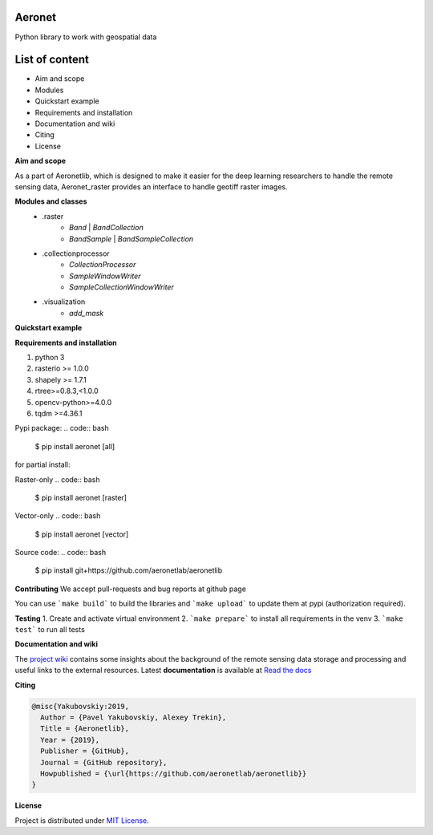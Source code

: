 Aeronet
~~~~~~~~~~
Python library to work with geospatial data

List of content
~~~~~~~~~~~~~~~
- Aim and scope
- Modules
- Quickstart example
- Requirements and installation
- Documentation and wiki
- Citing
- License

**Aim and scope**

As a part of Aeronetlib, which is designed to make it easier for the deep learning researchers to handle
the remote sensing data, Aeronet_raster provides an interface to handle geotiff raster images.

**Modules and classes**
 - .raster
    - `Band` | `BandCollection`
    - `BandSample` | `BandSampleCollection`
 - .collectionprocessor
    - `CollectionProcessor`
    - `SampleWindowWriter`
    - `SampleCollectionWindowWriter`
 - .visualization
    - `add_mask`

**Quickstart example**

.. code:: python
    from aeronet_raster import BandCollection, split
    from matplotlib import pyplot as plt

    # Split multiband image to single-bands
    IMAGE_FILE = '/path/to/image.tif'
    OUT_PATH = '/path/to/dataset/'
    channels = ['RED', 'GRN', 'BLU']

    bc = split(IMAGE_FILE, OUT_PATH, channels)
    print(f"num_bands is {bc.count}, shape is {bc.shape}")

    # bc.show() returns RGB image as numpy array
    # undersampling specifies resize coefficient
    plt.imshow(bc.show(undersampling=32))

    #############################################################################

    # Load several singleband files
    path_to_folder = 'data/handlabeled'
    channels = ['RED', 'GRN', 'BLU']
    labels = ['101', '901', '902']  # mask channels, each one in separate file
    extension = '.tif'

    paths = [os.path.join(path_to_folder, ch + extension) for ch in channels+labels]
    bc =BandCollection(path)

    # Inspect area at pixel coordinates (xmin = 4000, xmax=5000, ymin=4000, ymax=5000)
    # labels = numbers of bands with masks to show over RGB
    plt.imshow(bc.show((4000, 4000, 5000, 5000), labels = (3,4,5)))

    # Get specified area as numpy array
    # ch_axis - channel axis in resulting array
    sample = bc.numpy((4000, 4000, 5000, 5000), ch_axis=0)
    print(sample.shape) # returns (6, 1000, 1000)

    # Get specified area as BandSampleCollection
    sample = bc.sample(y, x, height, width)

    # Process BandCollection

    from aeronetlib_raster.aeronet_raster import CollectionProcessor

    OUT_CHANNELS = ['RED', 'GRN', 'BLU']

    def processing_fn(sample):
        # Processing function, makes image brighter
        # Here can be segmentation model prediction, etc.
        return np.clip(sample+50, 0, 255).astype(np.uint8)

    # Wrap the function into Predictor
    # `bound` means the width of samples overlap
    predictor = CollectionProcessor(input_channels = (0, 1, 2),
                                    output_labels=OUT_CHANNELS,
                                    processing_fn=processing_fn,
                                    sample_size=(2048,2048),
                                    bound=512)

    # Open the imagery and process it
    result_bc = predictor.process(bc, 'result')
    plt.imshow(result_bc.show(undersampling=32))

**Requirements and installation**

1. python 3
2. rasterio >= 1.0.0
3. shapely >= 1.7.1
4. rtree>=0.8.3,<1.0.0
5. opencv-python>=4.0.0
6. tqdm >=4.36.1

Pypi package:
.. code:: bash

    $ pip install aeronet [all]

for partial install:

Raster-only
.. code:: bash

    $ pip install aeronet [raster]

Vector-only
.. code:: bash

    $ pip install aeronet [vector]

Source code:
.. code:: bash

    $ pip install git+https://github.com/aeronetlab/aeronetlib


**Contributing**
We accept pull-requests and bug reports at github page

You can use ```make build``` to build the libraries and ```make upload``` to update them at pypi (authorization required).

**Testing**
1. Create and activate virtual environment
2. ```make prepare``` to install all requirements in the venv
3. ```make test``` to run all tests

**Documentation and wiki**

The `project wiki`_  contains some insights about the background of the remote sensing data storage
and processing and useful links to the external resources.
Latest **documentation** is available at `Read the docs <https://aeronetlib.readthedocs.io/en/latest/>`__

**Citing**

.. code:: bibtex

    @misc{Yakubovskiy:2019,
      Author = {Pavel Yakubovskiy, Alexey Trekin},
      Title = {Aeronetlib},
      Year = {2019},
      Publisher = {GitHub},
      Journal = {GitHub repository},
      Howpublished = {\url{https://github.com/aeronetlab/aeronetlib}}
    }


**License**

Project is distributed under `MIT License`_.

.. _`requirements.txt`: https://github.com/aeronetlab/aeronetlib/blob/master/requirements.txt
.. _`project wiki`: https://github.com/aeronetlab/aeronetlib/wiki
.. _`MIT License`: https://github.com/aeronetlab/aeronetlib/blob/master/LICENSE

